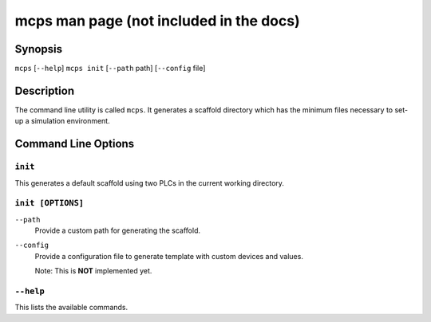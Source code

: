 .. MCPS-MAN {{{1
.. _mcps-man:

****************************************
mcps man page (not included in the docs)
****************************************

========
Synopsis
========

``mcps`` [``--help``]
``mcps init`` [``--path`` path] [``--config`` file]

===========
Description
===========

The command line utility is called ``mcps``. It generates a scaffold directory which has
the minimum files necessary to set-up a simulation environment.

====================
Command Line Options
====================

``init``
--------

This generates a default scaffold using two PLCs in the current working directory.

``init [OPTIONS]``
------------------

``--path``
    Provide a custom path for generating the scaffold.

``--config``
    Provide a configuration file to generate template with custom devices and values.

    Note: This is **NOT** implemented yet.

``--help``
----------

This lists the available commands.

